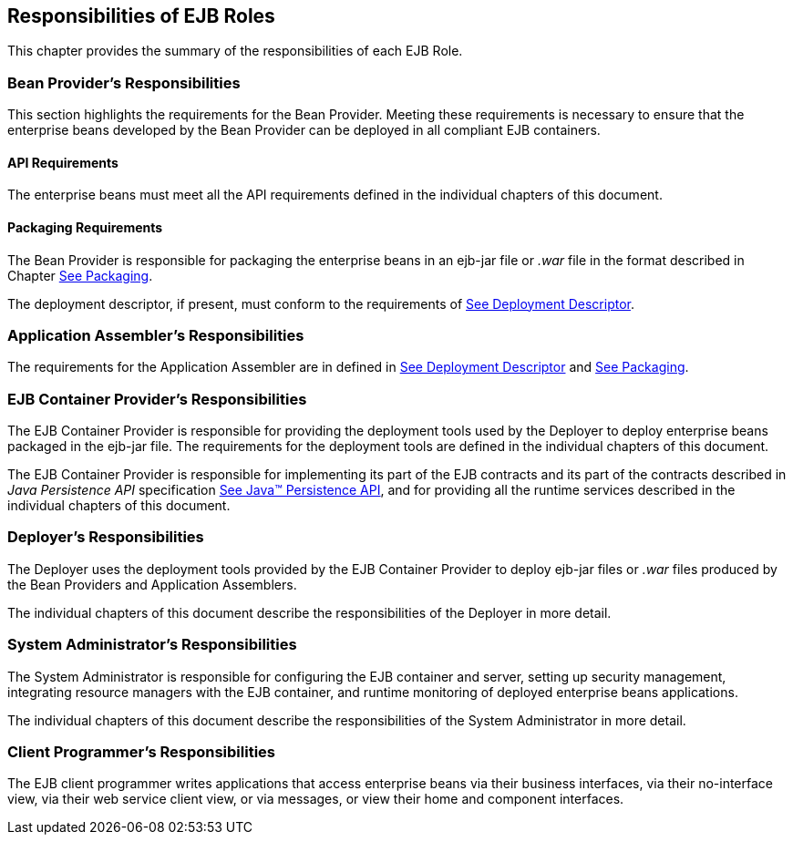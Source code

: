 [[a9826]]
== Responsibilities of EJB Roles

This chapter provides the summary of the
responsibilities of each EJB Role.

=== Bean Provider’s Responsibilities



This section
highlights the requirements for the Bean Provider. Meeting these
requirements is necessary to ensure that the enterprise beans developed
by the Bean Provider can be deployed in all compliant EJB containers.

==== API Requirements

The enterprise beans must meet all the API
requirements defined in the individual chapters of this document.

==== Packaging Requirements

The Bean Provider is responsible for
packaging the enterprise beans in an ejb-jar
file or _.war_ file in the format described in Chapter
link:Ejb.html#a9294[See Packaging].

The deployment descriptor, if present, must
conform to the requirements of link:Ejb.html#a5804[See
Deployment Descriptor].

=== Application Assembler’s Responsibilities



The requirements
for the Application Assembler are in defined in
link:Ejb.html#a5804[See Deployment Descriptor] and
link:Ejb.html#a9294[See Packaging].

[[a9838]]
=== EJB Container Provider’s Responsibilities



The EJB Container
Provider is responsible for providing the deployment tools used by the
Deployer to deploy enterprise beans packaged in the ejb-jar file. The
requirements for the deployment tools are defined in the individual
chapters of this document.

The EJB Container Provider is responsible for
implementing its part of the EJB contracts and its part of the contracts
described in _Java Persistence API_ specification
link:Ejb.html#a9851[See Java™ Persistence API, version 2.1.
http://jcp.org/en/jsr/detail?id=338.], and for providing all the runtime
services described in the individual chapters of this document.

=== Deployer’s Responsibilities



The Deployer uses
the deployment tools provided by the EJB Container Provider to deploy
ejb-jar files or _.war_ files produced by the Bean Providers and
Application Assemblers.

The individual chapters of this document
describe the responsibilities of the Deployer in more detail.

=== System Administrator’s Responsibilities



The System
Administrator is responsible for configuring the EJB container and
server, setting up security management, integrating resource managers
with the EJB container, and runtime monitoring of deployed enterprise
beans applications.

The individual chapters of this document
describe the responsibilities of the System Administrator in more
detail.

=== Client Programmer’s Responsibilities



The EJB client programmer writes applications
that access enterprise beans via their business interfaces, via their
no-interface view, via their web service client view, or via messages,
or view their home and component interfaces.

